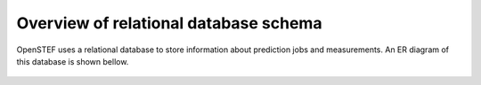 .. comment:
    SPDX-FileCopyrightText: 2017-2023 Contributors to the OpenSTEF project <korte.termijn.prognoses@alliander.com>
    SPDX-License-Identifier: MPL-2.0

Overview of relational database schema
============================================================

OpenSTEF uses a relational database to store information about prediction jobs and measurements. An ER diagram of this database is shown bellow.

.. figure:: _static/mysql_er_diagram.png
    :alt: ER diagram
